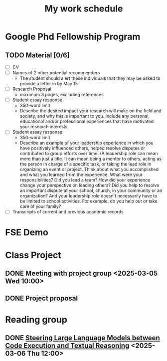 #+title: My work schedule
* Google Phd Fellowship Program
DEADLINE: <2025-04-11 Fri>
** TODO Material [0/6]
- [ ] CV
- [ ] Names of 2 other potential recommenders
  - The student should alert these individuals that they may be asked to provide a letter in by May 15
- [ ] Research Proposal
  - maximum 3 pages, excluding references
- [ ] Student essay response
  - 350-word limit
  - Describe the desired impact your research will make on the field and society, and why this is important to you. Include any personal, educational and/or professional experiences that have motivated your research interests.
- [ ] Student essay response
  - 350-word limit
  - Describe an example of your leadership experience in which you have positively influenced others, helped resolve disputes or contributed to group efforts over time. (A leadership role can mean more than just a title. It can mean being a mentor to others, acting as the person in charge of a specific task, or taking the lead role in organizing an event or project. Think about what you accomplished and what you learned from the experience. What were your responsibilities? Did you lead a team? How did your experience change your perspective on leading others? Did you help to resolve an important dispute at your school, church, in your community or an organization? And your leadership role doesn't necessarily have to be limited to school activities. For example, do you help out or take care of your family?
- [ ] Transcripts of current and previous academic records
* FSE Demo
DEADLINE: <2025-04-20 Sun>
* Class Project
** DONE Meeting with project group <2025-03-05 Wed 10:00>
CLOSED: [2025-03-05 Wed 11:13]
** DONE Project proposal
CLOSED: [2025-03-10 Mon 11:06] DEADLINE: <2025-03-10 Mon>
* Reading group
** DONE [[https://arxiv.org/abs/2410.03524][Steering Large Language Models between Code Execution and Textual Reasoning]] <2025-03-06 Thu 12:00>
CLOSED: [2025-03-10 Mon 09:57]

